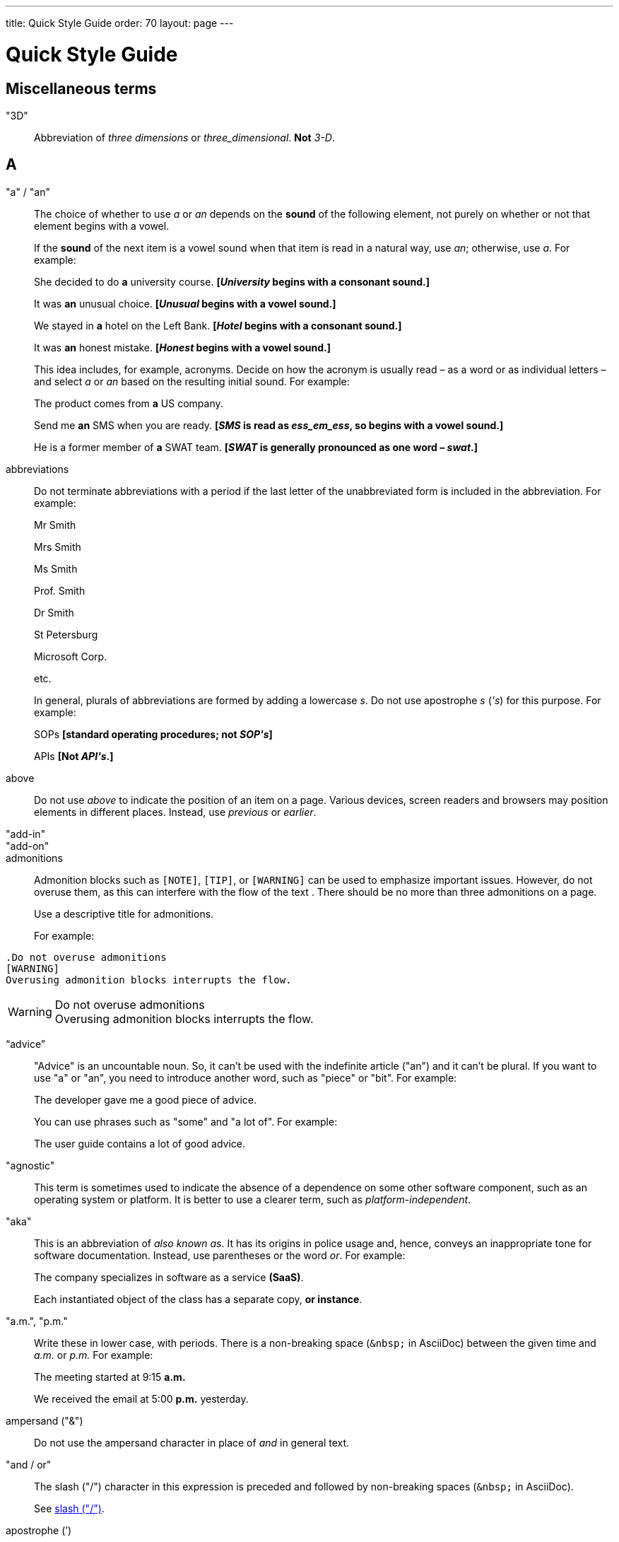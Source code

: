 ---
title: Quick Style Guide
order: 70
layout: page
---

= Quick Style Guide
:experimental:

== Miscellaneous terms

"3D"::
Abbreviation of _three dimensions_ or _three_dimensional_.
*Not* _3-D_.

== A

[[a_to_z.a_an]]
"a" / "an"::
The choice of whether to use _a_ or _an_ depends on the *sound* of the following element, not purely on whether or not that element begins with a vowel.
+
If the *sound* of the next item is a vowel sound when that item is read in a natural way, use _an_;
otherwise, use _a_.
For example:
+
[example]
====
She decided to do *a* university course.
*[_University_ begins with a consonant sound.]*

It was *an* unusual choice.
*[_Unusual_ begins with a vowel sound.]*

We stayed in *a* hotel on the Left Bank.
*[_Hotel_ begins with a consonant sound.]*

It was *an* honest mistake.
*[_Honest_ begins with a vowel sound.]*
====
+
This idea includes, for example, acronyms. Decide on how the acronym is usually read &ndash; as a word or as individual letters &ndash; and select _a_ or _an_ based on the resulting initial sound.
For example:
+
[example]
====
The product comes from *a* US company.

Send me *an* SMS when you are ready.
*[_SMS_ is read as _ess_em_ess_, so begins with a vowel sound.]*

He is a former member of *a* SWAT team.
*[_SWAT_ is generally pronounced as one word &ndash; _swat_.]*
====

abbreviations::
Do not terminate abbreviations with a period if the last letter of the unabbreviated form is included in the abbreviation.
For example:
+
[example]
====
Mr Smith

Mrs Smith

Ms Smith

Prof. Smith

Dr Smith

St Petersburg

Microsoft Corp.

etc.

// M. Duval *[Abbreviation of French word _monsieur_.]*
====
+
In general, plurals of abbreviations are formed by adding a lowercase _s_.
Do not use apostrophe _s_ (_&apos;s_) for this purpose.
For example:
+
[example]
====
SOPs *[standard operating procedures; not _SOP&apos;s_]*

APIs *[Not _API&apos;s_.]*
====

above::
Do not use _above_ to indicate the position of an item on a page.
Various devices, screen readers and browsers may position elements in different places.
Instead, use _previous_ or _earlier_.

"add-in"::

"add-on"::

admonitions::
Admonition blocks such as `[NOTE]`, `[TIP]`, or `[WARNING]` can be used to emphasize important issues.
However, do not overuse them, as this can interfere with the flow of the text .
There should be no more than three admonitions on a page.
+
Use a descriptive title for admonitions.
+
For example:

[example]
====
  .Do not overuse admonitions
  [WARNING]
  Overusing admonition blocks interrupts the flow.


.Do not overuse admonitions
[WARNING]
Overusing admonition blocks interrupts the flow.
====

“advice”::

"Advice" is an uncountable noun.
So, it can't be used with the indefinite article ("an") and it can't be plural.
If you want to use "a" or "an", you need to introduce another word, such as "piece" or "bit".
For example:
+
[example]
====
The developer gave me a good piece of advice.
====
+
You can use phrases such as "some" and "a lot of".
For example:
+
[example]
====
The user guide contains a lot of good advice.
====

"agnostic"::
This term is sometimes used to indicate the absence of a dependence on some other software component, such as an operating system or platform.
It is better to use a clearer term, such as _platform-independent_.

"aka"::
This is an abbreviation of _also known as_.
It has its origins in police usage and, hence, conveys an inappropriate tone for software documentation.
Instead, use parentheses or the word _or_.
For example:
+
[example]
====
The company specializes in software as a service *(SaaS)*.

Each instantiated object of the class has a separate copy, *or instance*.
====

"a.m.", "p.m."::
Write these in lower case, with periods.
There is a non-breaking space (`\&nbsp;` in AsciiDoc) between the given time and _a.m._ or _p.m._
For example:
+
[example]
====
The meeting started at 9&ratio;15 *a.m.*

We received the email at 5&ratio;00 *p.m.* yesterday.
====

ampersand ("&amp;")::
Do not use the ampersand character in place of _and_ in general text.

"and&nbsp;/&nbsp;or"::
The slash ("/") character in this expression is preceded and followed by non-breaking spaces (`\&nbsp;` in AsciiDoc).
+
See <<a_to_z.slash,slash ("/")>>.

apostrophe (`')::
The apostrophe has a defined function: to indicate when one or more letters have been omitted.
For that reason, it is used in contracted forms of verbs. In general, in our technical documentation, we avoid using contracted forms.
They are correct, but more appropriate to less formal writing.
Nevertheless, to show the function of the apostrophe in contractions in general, here are some examples:
+
[example]
====
I am -> I'm [the letter "a" is omitted]

She is -> She's [the letter "i" is omitted]

They are not -> They aren't [the letter "o" is omitted]
====
+
There are some special cases where the system has been adapted, by convention.
For example:
+
[example]
====
He will not -> He won't [A little illogical, but it is the accepted contraction.]

We shall not_ -> We shan't [And not, for example, "sha'n't", which might be more logical.]
====
+
In addition to forming contractions, there is another standard use of the apostrophe in English: to indicate possession.
In fact, this has its logic.
In Old English, the possessive case of a noun was formed by adding "-es" to it.
In modern English, the "e" has been dropped from that suffix.
The omission of the "e" is signalled by that apostrophe.
+
The possessive form of a single noun is formed by adding "'s".
For example:
+
[example]
====
The developer's guide

The boss's office
====
+
To form the possessive of a plural noun, using an apostrophe, the rule is:
+
write the plural
+
where the plural ends in "s" (the commonest case), place the apostrophe after that "s"
+
in the few irregular cases where the plural does not end in "s" (for example, "men", "women", "children"), add "'s", as for a single noun
+
For example:
+
[example]
====
The employees' salaries

The bosses' salaries

The women's records

The mice's tails
====
+
For when to form a possessive using an apostrophe, and when to use "of", see <<a_to_z.possessive, possessive>>.

“application”::

apposition::
Consider this sentence:
+
[example]
====
The company CEO, Nick Smith, attended the meeting.
====
+
In this sentence, "The company CEO" and "Nick Smith" identify the same entity (in this case, a person).
In other words, "Nick Smith" is another name for "the company CEO".
In the terminology, the phrase "Nick Smith" is "in apposition" with "the company CEO".
Notice that, in this situation, the phrase that is in apposition is delimited by commas.
+
Now consider this sentence:
+
[example]
====
The company CEO, Nick Smith, spoke to company employee Susan Rae.
====
+
In this case, "company employee" and "Susan Rae" do not identify the same entity.
There may be only one Susan Rae, but there are probably many other company employees.
So, "Susan Rae" is not in apposition with "company employee".
Hence, "Susan Rae" is not delimited by commas.
+
Let's look at an example that is more relevant to the context of technical documentation.
+
Here is some information about the parameters of a method.
+
[example]
====
The method takes a single parameter: `duration`.

The method's parameter, `duration`, specifies the time in milliseconds that the animation should run.
====
+
Here, as there is only one parameter, "the method's parameter" and "duration" refer to the same entity. "duration" is in apposition with "the method's parameter", and so is delimited by commas.
+
Here is some similar information but, this time, the method takes more than one parameter.
+
[example]
====
The method takes two parameters: `startTime` and `duration`.

The parameter `duration` specifies the time in milliseconds that the animation should run.
====
+
Here, "parameters" and "duration" do not refer to the same entity.
So, "duration" is not in apposition with "parameters".
For this reason, "duration" is not delimited by commas.

"approximately"::
Write this in full; do not use _approx._

articles::
Missing and misused articles (_a_, _an_, _the_) are a very common problem, especially for speakers of languages which do not have articles, such as Finnish, Russian and Japanese.
+
Although the basic concept of articles is quite simple, there are some special cases and exceptions that can complicate the issue.
You may find the following useful:
+
// Because of Finnish text
pass:[<!-- vale Vale.Spelling = NO -->]

* http://www.grammarly.com/handbook/grammar/articles/[Grammarly Handbook] about the use of articles (in English)

* https://englantia.wordpress.com/grammar/yksikko-monikko-ja-artikkelit/[Yksikkö, monikko ja artikkelit] (in Finnish)

* http://materiaalit.internetix.fi/fi/kielet/englanti11/e1_lesson2.htm[Articles] (in Finnish)

pass:[<!-- vale Vale.Spelling = YES -->]

[[a_to_z.as_if_or_like]]
"as if" or "like"?::
Consider this sentence:
+
[example]
====
It looks as if it's going to rain.
====
+
Here, the clause "it's going to rain" contains a finite (full) verb ("is going to rain").
In this situation, we should use "as if" to connect the two parts of the sentence.
It is not correct to say, "It looks like it's going to rain," although this is a very common grammatical error.
+
Here is another sentence:
+
[example]
====
It looks like rain.
====
+
Here, the single-word phrase "rain" does not contain a finite verb.
In this situation, we should use "like" to connect the two parts of the sentence.
+
Another way of thinking of this is to say that "as if" expects to be followed by a verb clause.
In contrast, the word "like" expects to be followed by a noun or a noun phrase.
+
Some other examples:
+
[example]
====
_Treat the issue as if it were a bug._ [verb clause]
====

[[a_to_z.as_or_like]]
“as” or “like”?::
Consider this sentence:
+
[example]
====
Edit the file as you would normally.
Make the amendments as described below.
As I have already mentioned, the software is open-source.
Treat the issue as a bug.
====

"as such"::
This phrase does not mean "for that reason".
Instead, it means "in its capacity as the previously mentioned thing". For example:
+
[example]
====
This software is the most capable of its peer group and, as such, is an excellent buy.

I was the chief designer on this project and, as such, I take full responsibility for design defects.
====
+
"As such" is often erroneously used in place of phrases such as "so" or "consequently".
Here are some examples of incorrect usage:
+
[example]
====
Developers appreciate the convenience of the toolkit and, as such, it is a popular choice. [Incorrect]

The team were in a hurry to complete the project and, as such, made several poor decisions. [Incorrect]
====

AsciiDoc::
See “The Longer View” for general guidelines on AsciiDoc formatting in Vaadin technical documentation.

“asynchronous”::
The adjective is _asynchronous_.
The adverb is _asynchronously_.

author::
For some articles, it may be required to show the author.
Authors can identify themselves after the section title as follows:
+
----
 [.author]
 [name]#Marko Gr&ouml;nroos# <magi@vaadin.com>
----

+
For section, this should be in the overview.
// Not sure what this means?
+
Note that for non-ASCII characters, you should use HTML character entity markup.

“awesome”::
In its literal meaning, _awesome_ is used to describe something that causes awe, a feeling of respect blended with fear or wonder.
+
[example]
====
The launch of the huge rocket on a pillar of smoke and flames was an awesome sight.

The enormously powerful waterfall is really an awesome spectacle.
====
+
In modern informal speech, _awesome_ has been hijacked from its literal meaning to be a synonym for _very good_.
Please avoid this usage in technical documentation.

== B

"backup", "back up"::
The noun and adjective are _backup_.
The verb is _to back up_.
For example:
+
[example]
====
Confirm that the *backup* completed successfully.
*[Noun]*

It is vital to have reliable *backup* procedures in place.
*[Adjective]*

You should back up all your files regularly.
*[Verb]*

The data is subsequently *backed up* to the cloud.
*[Verb]*
====

“back end”::

"base64"::

"below"::
Do not use _below_ to indicate the position of an item on the screen, as different devices and browsers may position elements differently.
+
Consider using _later_ or _in the following_.

"beta"::
Written in lowercase, unless it appears differently as part of a defined product name.

"big-endian"::
Lowercase and hyphenated.

"blind"::
Avoid using _blind_ in an idiomatic or metaphorical sense.
+
To refer to people, use, for example, _a blind person_ or _a visually impaired person_ (whichever is more accurate in the context).
+
See also <<a_to_z.color_blind,color blind>>.

“both”::
"Both" is an emphatic word that applies specifically to two stated things.
It cannot be used for more than two.
For example:
+
[example]
====
This functionality is available in both Eclipse and NetBeans.
====
+
It would be incorrect to say, for example:
+
[example]
====
 This functionality is available in both Eclipse, NetBeans, and IntelliJ IDEA.
====
+
There is no very neat way to apply such emphasis to more than two things.
It would be necessary to say something like, for example:
+
[example]
====
This functionality is available in all of Eclipse, NetBeans, and IntelliJ IDEA.
====
+
However, in most contexts, such emphasis is not required.

brackets::
See “parentheses”.

"built-in"::
//-

== C

capitalization::
We should capitalize only when there is a good reason for doing so.
Otherwise, there is a danger that capitalization can creep into lots of areas where it has no place.
+
One situation where this often happens is in the context of common abbreviations and acronyms.
Many of us tend to think that, because capital letters are used in an acronym, we should also use capital letters when the term is written out in full.
This is usually not the case, unless the term is a proper noun. (See <<a_to_z.proper_nouns, proper nouns>>.)
+
[cols="1,2"]
|===
|CLI
|command-line interface
|MFA
|multi-factor authentication
|SaaS
|software as a service
|JDK
|Java Development Kit [proprietary name]
|===

"cell phone"::
Use _mobile_ or _mobile phone_ instead.

"check"::
Do not use _check_ to refer to selecting a checkbox in the user interface.
Use _select_ instead.

"click"::
This is both a verb and a noun.
More-specific variants are _left-click_, _right_click_, and _double-click_ (all hyphenated).
For example:
+
[example]
====
Enter the required details and *click* [guibutton]#OK#.

*Right-clicking* on the dropdown presents the user with more options.
====

“client side”::
When used as a noun phrase, this should be written with no hyphen:
+
[example]
====
The validation is handled on the client side.
====
+
When used as an adjective phrase, it should be written with a hyphen to avoid ambiguity:
+
[example]
====
Client-side processing handles the validation.
====

"cloud"::

code::

"codebase"::
Not _code base_.

colon (“:”)::
The function of a colon in a sentence is to signal the beginning of an explanation or a list.
Often, we can think of it as saying, "and it is this..." or "and this is what I'm talking about...". Some examples of this are:
+
[example]
====
There can be only one reason he is late: he has missed the flight.

Annabel has three valuable characteristics: she is clever, she is conscientious, and she is honest.

The parameter can be of several types: integer, boolean, or string.

On seeing the results of my work, I felt only one emotion: pride.
====
+
A colon is also commonly used to introduce a list, particularly at the end of a sentence. For example:
+
[example]
====
Three cities are in the running to stage the next Olympics: Beijing, Chicago, and Melbourne.
====
+
A colon should not be used to join two full clauses outside the uses mentioned here.
If you are looking for the right punctuation to join two clauses that have some logical relationship, consider using a <<a_to_z.semi-colon, semi-colon>>.
Do not use a comma for this purpose.
(See <<a_to_z.comma_splice, comma splice>>.)
+
We use US English in our documentation.
US usage allows a colon to be followed by a sentence beginning with a capital letter, if that sentence is the first of two or more sentences that are governed by the same colon.
+
[example]
====
There may be several reasons to learn Esperanto: It is completely regular, so you do not need to learn a lot of exceptions.
It is not associated with any specific country, so has no political baggage.
Finally, it is just fun to learn.
====
+
However, if the colon governs only one sentence, begin the sentence with a lowercase letter:
+
[example]
====
There is a good reason to learn Esperanto: it is  fun to learn.
====

[[a_to_z.color_blind]]
"color blind"::

colloquial expressions::

"combo box"::
Not _combobox_.

comma splice::
Consider the following (incorrectly punctuated) sentence:
+
[example]
====
You should never divide by zero, this will cause a runtime error. [Incorrect]
====
+
In this example, we have two complete clauses, as each one has a subject and a finite (full) verb.
In this situation, it is an error to join the two clauses with a comma. This error is often called a "comma splice".
("Splice" means "join".)
+
We have several options to rectify this error.
The simplest option is to make each clause a sentence on its own:
+
[example]
====
You should never divide by zero.
This will cause a runtime error.
====
+
This solution is grammatically correct.
However, it does not show the logical connection between the two clauses. A better option would be to use different punctuation.
A semi-colon would serve the purpose:
+
[example]
====
You should never divide by zero; this will cause a runtime error.
====
+
Unlike a comma, a semi-colon can be used to join two complete clauses.
Moreover, it implies a logical connection between them, although the specific logic is left to the reader's interpretation. (See <<a_to_z.semi-colon, semi-colon>>.)
+
Another option would be to use an appropriate conjunction.
As its name suggests, a conjunction is a joining word.
Some common conjunctions are: _and_, _but_, _or_, _because_, _as_ and _so_.
Conjunctions usually imply some kind of logical connection between the clauses that they join.
+
In our example, we want to express a concept of causation.
_Because_ and _as_ would be suitable options:
+
[example]
====
You should never divide by zero, because this will cause a runtime error.

You should never divide by zero, as this will cause a runtime error.
====
+
Although the meaning of these two versions is the same, in fact, by convention, we use _as_ more often than _because_ to express this kind of causation.
So the second version is the best of the options that we have discussed.

"command line"::
When it is used as a noun phrase, write _command line_.
When it is used as an adjective phrase, write _command-line_.
For example:
+
[example]
====
You can invoke the tool from the command line.
*[Noun phrase]*

There are several command-line options.
*[Adjective phrase]*
====
+
However, see <<a_to_z.command_line_interface,"command line interface">>

[[a_to_z.command_line_interface]]
"command line interface"::
This is a common, easily recognized phrase, so it is unnecessary to hyphenate _command line_ in this context.
+
In the first reference in the document, write this as _command line interface ("CLI")_.
In subsequent occurrences, it is acceptable to write it as _CLI_.

commas::

conditional::

"consist of"::
This indicates that one thing is made up of one or more other things, and nothing else.
If you want to say that one thing is made up of one or more things *plus* some other things, use _include_.
For example:
+
[example]
====
The course consists of six modules.
*[In other words, there are six (and only six) modules in the course.]*

The course includes two modules on object-oriented design.
*[In this case, the two modules on object-oriented design are just a part of the course.]*
====

"config"::
Avoid this as an abbreviation for _configuration_.
Spell it out in full.

"cons"::
See <<a_to_z.pros_and_cons,"pros and cons">>.

[[a_to_z.contractions]]
contractions::
Contractions (or "contracted verb forms") are those where one or more letters are omitted. For example:
+
[example]
====
She's on her way to the meeting. [_She's_ is a contraction of _she is_.]

They'll be here on Friday. [_They'll_ is a contraction of _they will_.]
====
+
In general use, contractions are perfectly acceptable and correct. In fact, using contractions can help to make a non-native speaker's English sound much more natural.
+
However, contractions are not generally appropriate in formal contexts, such as academic works and legal documents.
We have made the decision not to use contractions in our technical documentation, perhaps sacrificing a little friendliness of tone in the interests of simplicity of language.

control-key combinations::
If your audience includes macOS users, provide the appropriate key-naming terminology.
Spell out _Control_ and _Command_, rather than abbreviating them.
For example:
+
[example]
====
Press [guibutton]#Control+S# ([guibutton]#Command+S# on Macintosh) to save.
====

"CPU"::

"cross-site request forgery"::
On the first mention, write this as _cross-site request forgery (CSRF)_.
On subsequent mentions, _CSRF_ is sufficient.

"CSV"::
Use the capitalized abbreviation _CSV_, rather than the extension _.csv_.
For example:
+
[example]
====
You can download this as a *CSV* file.
*[Not _a .csv file_.]*
====

cultural references::

currency::
Place currency symbols before the numeric amount. For example:
+
====
$25.50

€3

&yen;45.00
====
+
In general, in the absence of other information, we assume that the dollar ($) symbol indicates US dollars.
It is not necessary to specify this.
+
However, where it is required to distinguish between dollar currencies of different states, it should be written as in the following examples:
+
====
US$4.50

AUS$19.10

CA$200

HK$99.99
====
+
There is no hard-and-fast rule for forming country codes in this context.
Just make sure that it is clear which country is being referred to.

== D

dangling participles::
Participles are formed from verbs. Present participles end in _-ing_; past participles often end in _-ed_, though there are many irregular forms. Some examples:
+
[cols="1,1,1"]
|===
|*infinitive*
|*present participle*
|*past participle*
|to bring
|bringing
|brought
|to have
|having
|had
|to lead
|leading
|led
|to walk
|walking
|walked
|to write
|writing
|written
|===
+
Participles are often used as convenient concise forms. For example:
+
====
*Being* the project leader, Hannah Jones chaired the meeting. *[A more concise form of: _As she is the project leader, Hannah Jones chaired the meeting._]*

I was given a spec *written* on the back of an envelope. *[An alternative form of: _I was given a spec that was written on the back of an envelope._]*

*Having* caught a terrible cold, I phoned my colleagues to postpone the meeting. *[In other words: _As I had caught a terrible cold, I postponed the meeting._]*
====
+
Participles can work well when used in this way, but we need to be careful that our sentence is unambiguous. Consider the last example again:
+
====
Having caught a terrible cold, I phoned my colleagues to postpone the meeting.
====
+
Who had caught the cold?
Was it me or was it my colleagues?
Clearly, it was me, but how do we know this?
We know because *we assume that the next noun phrase after the participle clause indicates the person or thing that the participle refers to*.
+
Look at these similar sentences:
+
====
Being corrupt, the file was rejected. *[Since the next noun phrase after the participle phrase is _the file_, it is clear that it is the file that is corrupt.]*

Being corrupt, I rejected the file. *[In this case, basing our understanding purely on the word order, we might interpret this to mean that I am the one who is corrupt.]*
====
+
In most cases of such poorly chosen word order, we can probably guess at the intended meaning.
However, our goal is that our readers should correctly interpret our material on the first reading.
+
When the structure of the sentence leaves it unclear to whom or what the participle refers, this is called a "dangling" or "unrelated" participle.
+
Here are some other examples of poorly chosen, and hence distracting, word order, with some suggestions for improvement:
+
[cols="1,1"]
|===
|*"Dangling participle" version*
|*Improved version*
|*Being* a public holiday, the office was closed.
|As it was a public holiday, the office was closed.
|*Having* crashed three times in one week, we decided to replace the server.
|As the server had crashed three times in one week, we decided to replace it.
|===

dash (“–”)::

“data”::
Although _data_ is, strictly speaking, a plural Latin form, the generally accepted convention is to treat it as singular. For example:
+
[example]
====
We need to ensure that the data is encrypted. *[Not _the data are encrypted_]*
====

dates::
In our documentation, we use the format `<month> <day number>, <year>`. We do not use the ordinal abbreviation suffixes _-st_, _-nd_, _-rd_ or _-th_.
Nor do we write the word _the_ between the month name and the day number.
For example:
+
[example]
====
June 15, 2020

May 1, 2022
====
+
Avoid expressing dates using variations of the _mm/dd/yyyy_ or _dd/mm/yyyy_ formats.
There are different conventions for these formats around the world, so that the possibility of confusion and misunderstanding is high.
Instead, write out dates using month names, as described earlier.

days::
Write out the days of the week in full, if space allows this.
Otherwise, abbreviate the names to three characters, as follows:
+
[%header,cols="2,1,1"]
|===
|Day | 3-letter abbreviation | 2-letter abbreviation
|Sunday | Sun | Su
|Monday | Mon | Mo
|Tuesday | Tue | Tu
|Wednesday | Wed | We
|Thursday | Thu | Th
|Friday | Fri | Fr
|Saturday | Sat | Sa
|===

definite article (“the”)::

"deprecate"::
In the context of software development, if something is _deprecated_, it means that it is *recommended* not to use this thing.
It does not mean that it is not possible to use it.
The term _deprecated_ is often used in situations where that particular thing is scheduled to become unavailable at some point in the future.

"DevOps"::
An abbreviation of _development operations_.
Write it as _DevOps_.

"dialog"::
A _dialog_ or _dialog box_ is an element of the user interface.
A _dialogue_ is a conversation between two people.

"directory"::
Use _directory_, instead of _folder_, unless there is a good reason to do otherwise.
One such reason might be that the tool under discussion uses the term _folder_ in its user interface.

"distributed denial-of-service"::
On the first mention, write _distributed denial-of-service (DDOS)_.
On subsequent mentions, it is sufficient to write _DDOS_.

"document"::
Write this in full; not _doc_.

"domain name registrar"::

double quotes (“)::
See “quotation marks”

“dropdown”::
The spelling is "dropdown".

== E
"e-commerce"::

"e.g."::
Avoid using this.
Instead, write _for example_.

“either”::
Like the word _both_, the word _either_ is used in the context of two things.
For example:
+
[example]
====
The parameter can be either an integer or a boolean.
====
+
It is not correct to use _either_ where there is a choice between more than two things. For example, this is incorrect:
+
[example]
====
The parameter can be either an integer, a boolean or a string. *[Incorrect]*
====
+
In such a case, we could say, for example:
+
[example]
====
The parameter can be an integer, a boolean, or a string.
====
+
For added emphasis, we could also say:
+
[example]
====
The parameter can be any of an integer, a boolean, or a string.
====
+
For clarity, _either_ should be placed as close as possible to the point where choice occurs.
For example:
+
[example]
====
You can *either* choose to ignore the message or to fix the problem before continuing.
*[Inappropriate, because the choice is not whether to choose or not to choose.]*

You can choose *either* to ignore the message or to fix the problem before continuing.
*[Better, because it indicates that the choice is between ignoring and fixing.]*
====

"element"::
Use _element_, rather than _tag_, when referring to HTML elements.

em dash ("&mdash;")::
In US English, a pair of _em_ dashes (so called because they have the same width as the letter _M_) are used to indicate a fragment of text in parenthesis. The pair of _em_ dashes imply a more significant break in the structure of the sentence than one marked by a comma or brackets.
There should be no space either before or after an _em_ dash.
For example:
+
[example]
====
The tool does not fix the bug&mdash;if only it were that simple&mdash;but it does help you to identify its location.

You can use a dropdown or a combo&mdash;personally, I prefer the latter&mdash;but, either way, the user needs to be able to select from the available options.
====
+
A single _em_ dash can be used to add an afterthought or aside.
For example:
+
[example]
====
You can use whichever IDE you prefer&mdash;it is entirely up to you.

Make sure your code is well commented&mdash;you will thank yourself when you revisit it six months later!
====
+
Avoid using the _em_ dash too much; it can quickly become distracting and even irritating.
Very often, a comma or semi-colon is a more appropriate choice of punctuation, especially in more formal writing, such as technical documentation.
The two previous examples could also be written as:
+
[example]
====
You can use whichever IDE you prefer; it is entirely up to you.

Make sure your code is well commented; you will thank yourself when you revisit it six months later!
====

"email"::

emphasis::
Use the emphasis styles, such as
`+++[+++classname+++]#+++ClassName+++#+++` emphasis for class names and
`+++[+++methodname+++]#+++methodName()+++#+++` for methods.

.Custom emphasis styles
[%header, cols="2,4,2"]
|====
|Style Element | AsciiDoc Example Code | Result
|Class Names | `+++[classname]#Component#+++` | [classname]#Component#
|Interface Names | `+++[interfacename]#EventListener#+++` | [interfacename]#EventListener#
|Method Names | `+++[methodname]#setValue()#+++` | [methodname]#setValue()#
|GUI Buttons | `+++[guibutton]#OK#+++` | [guibutton]#OK#
|GUI Labels | `+++[guilabel]#OK#+++` | [guilabel]#OK#
|File Names | `+++[filename]#readme.txt#+++` | [filename]#readme.txt#
|Other Monospace | `+++`appName`+++` | `appName`
|Key Caps | `+++kbd:[Ctrl + C]+++` | kbd:[Ctrl + C]
|Menu Choices | `+++"Help > Updates"+++` or +
`+++menu:Help[Updates]+++`| "Help > Updates"
|====

en dash ("&ndash;")::
The _en_ dash (so called because it has the same width as the letter _N_) is commonly used to indicate a range of values.
When used in this way, it is not preceded or followed by a space.
For example:
+
[example]
====
Select a number in the range 0&ndash;255.

The parameter should be a string of 8&ndash;10 characters.

The licence enables you to use the software on 1&ndash;3 computers.

He was chief designer (2003&ndash;9), and subsequently CEO of the company (2009&ndash;12).

The office is open Monday&ndash;Friday.
====
+
We can also describe ranges by using the words _from_ and _between_.
These forms should not be mixed with the _en_ dash.
Use one form or the other, but not both.
For example:
+
[example]
====
You can use the licence on between 1 and 3 workstations.
*[Not _between 1&ndash;3 workstations_.]*

The parameter should be a string of from 8 to 10 characters.
*[Not _a string of from 8&ndash;10 characters_.]*
====

"end user"::
The noun is _end user_. The adjective phrase is _end-user_.
For example:
+
[example]
====
The choice of licence depends on the number of *end users*.

This will minimize the level of *end-user* support that you need to provide.
====

"enter"::
In the context of IT systems, _to enter_ refers to inputting a specific piece of data to the system.
For example:
+
[example]
====
Enter your user ID and press [guibutton]#OK#.
====

"etc."::
This abbreviation is always terminated by a period.
+
Do not use _etc._ in situations where it is not clear exactly what it means.
For example:
+
[example]
====
Always be sure to include the currency symbol, such as "$", "£", "€", etc.
*[Here, it is clear that _etc._ refers to all the other possible currency symbols.]*
====

exclamation mark ("!")::
Avoid using exclamation marks in technical documentation, unless it is as part of some code syntax.
Its use in normal text is distracting and detracts from the professional tone.
For example:
+
[example]
====
You have now created your component! *[Avoid this usage.]*

`#!/bin/bash` *[The exclamation mark is part of the script syntax.]*
====

== F

"for example"::
Use _for example_ in preference to _e.g._
+
If you use _for example_ in the middle of a sentence, use a semi-colon if there is a possibility of doubt as to which part of the sentence it relates to.
For example:
+
[example]
====
There are some differences between US and UK spelling, for example, the preference for _z_ or _s_ in verbs that end in _-ize_.
*[On first reading, the reader may hesitate over which part of the sentence _for example_ refers to.]*

There are some differences between US and UK spelling; for example, the preference for _z_ or _s_ in verbs that end in _-ize_.
*[The semi-colon makes it easier for the reader to interpret the sentence correctly on first reading.]*
====

[[a_to_z.former]]
“former”::
The word _former_ identifies the first of *two* options previously mentioned.
(_Former_ is often used in conjunction with _latter_, which indicates the last of *two* options previously mentioned.)
It is not correct to use _former_ in a situation where more than two options have been mentioned.
For example:
+
[example]
====

====

"filename"::

"fintech"::

"following"::
_Following_ may be used with some more specific term.
For example:
+
[example]
====
the following example

the following text

the following procedure
====
+
However, it may not always be necessary to be so specific.
We may use the expression _the following_ as a nouns phrase on its own.
For example:
+
[example]
====
*The following* is an example of how to use this functionality.

It may be instantiated using the default parameters, as in *the following*:
====

“front end”::
When _front end_ is used as a noun phrase, there is no hyphen.
A hyphen is used when the phrase is used as an adjective.
For example:
+
[example]
====
Processing takes place on the front end.

Front-end processing is kept to a minimum.
====

== G

Gbps::
Abbreviation of _gigabits per second_.
Do not use _Gb/s_.

GIF::
Do not use the extension _.gif_ to refer to a file type.

== H

"hardcode"::

“he” / “she” / “they”::

headings::
You should use title or headline case for all headings and chapter, section, or sub-section titles.
+
[example]
====
 = Style Guidelines for Vaadin Documentation
====
+
For a detailed description of capitalization rules, see for example:

* http://grammar.yourdictionary.com/capitalization/rules-for-capitalization-in-titles.html[Rules for Capitalization in Titles of Articles]: Your Dictionary

“hierarchy”::

“his” / “her” / “their”::

“hopefully”::

"hostname"::

hyphen (“-”)::
There is often confusion about whether or not to use a hyphen in compound words (such as _start-up_ and _onboarding_) and words that include a prefix (such as _presales_ and _multifactor_).
English has no hard-and-fast rules about this; it is simply a question of accepted usage.
+
In general, use the Merriam-Webster online dictionary as a guide.
If the full compound word or prefixed word exists in the dictionary, use the form that the dictionary gives.
If the full compound word or prefixed word does *not* exist in the dictionary, use a hyphen.
For example:
+
====
start-up (noun)
*[This is the form given in the dictionary.]*

setup (noun)
*[This is the form given in the dictionary.]*

log-in (noun)
*[Neither _log-in_ nor _login_ is given in the dictionary.
So use a hyphen.]*
====
+
Sometimes, we want to mention a series of items, all hyphenated on the same base word.
In such cases, we can reduce repetition by applying distributed hyphenated descriptive words to the base word.
For example:
+
[example]
====
The device used a combination of first-generation and second-generation chips.
*[OK, but repetitive.]*

The device used a combination of first- and second-generation chips.
*[Better.]*
====

== I

"i.e."::
Use _that is_.

"I/O"::

“if” clauses in the future::
Clauses that refer to conditions in the future use the present tense.
The "result" clause uses the appropriate future form or imperative form.
For example:
+
_If there are any further releases in the future, you will receive an advisory email._ [Not _If there will be..._]
+
_Send us a message via our contact page if you have any problems._ [Not _If you will have..._]
+
See also <<a_to_z.time_clauses_in_future, time clauses in the future>>

“in order to”::
Use “in order to” for clarity.
+
For example:
+
Instead of: “This the information you need to use the components correctly”, \
Use: “This is the information you need in order to use the components correctly”.

indefinite article::
See <<a_to_z.a_an,"a" / "an">>

“information”::
"Information" is an uncountable noun.
In other words, we cannot talk about one information, two informations, etc.
For the same reason, we cannot use the indefinite article ("a" or "an"), as this implies a quantity of one.
Neither can an uncountable noun be used in the plural, as this, too, implies quantities.
+
If we want to impose a notion of quantity in relation to information, there are several options:
+
- use an intermediary word, such as "piece" or "bit"
- use a quantifier, such as "a lot of", "lots of", "some", etc.

"internet"::

introduction::

introductory clauses::
Always use comma after an link:https://owl.english.purdue.edu/owl/resource/607/03/[introductory clause, phrase, or word].

[example]
====
After a while, you can look into it.

Nevertheless, fields are components.

Meanwhile, you can use a workaround.

Additionally, we need to make the call to the REST service.
====

“its” or “it’s”::
The possessive form of "it" is "its", with no apostrophe.
This is logical and consistent with the other possessive adjectives;
"I" -> "my", "you" -> "your", he" -> "his", "she" -> "her", etc.
There are no apostrophes in sight!
+
"It's" (with the apostrophe) is a contracted form, similar to "I'm", "you're", "he's", etc.
Here, the apostrophe performs its classical role of indicating that letters have been omitted.
In this way, "it's" can mean "it is" or "it has"; the context will always tell us which meaning is intended.
+
[example]
====
It's easy to make a mistake. *[_It's_ must mean _it is_, since _It has easy&hellip;_ makes no sense at all.]*

It's been a difficult day. *[_It's_ must mean _it has_, since _It is been&hellip;_ makes equally little sense.]*
====
+
See also <<a_to_z.contractions, contractions>>.

== J

"JPEG"::
Use this in preference to the filename extension _.jpg_ to refer to a file type.

== K

"Kbps"::
Abbreviation for _kilobits per second_. Don't use _kb/s_.

"key"::
Don't use this as an adjective to mean "crucial".

"key-value pair"::
Use a hyphen, rather than an en-dash.

== L

“-l-” or “-ll-”?::

Latin abbreviations::

“latter”::
See <<a_to_z.former,"former">>

"lead"::
The past simple and past participle of _lead_ is _led_. For example:
+
[example]
====
This situation led to a number of problems.

He has led the company since 2006.
====

"leverage"::
Avoid using this as a verb.
Consider using _take advantage of_ or _make effective use of_.

“like” or “as”?::
See <<a_to_z.as_or_like, "as" or "like"?>>

lists::
An inline list should be introduced by a colon.
Items in the list can be separated by commas.
However, in cases where items in the list themselves contain commas, it is better to use semi-colons as separators, in order to avoid confusion.
For example:
+
[example]
====
There are three vital ingredients in this curry: onion, potato, and spinach.

There are three vital ingredients in this curry: onion, which should be roughly chopped; potato, which should be diced; and fresh spinach leaves, which should be thoroughly washed before use.
====

"livestream"::
//-

"login"::
The noun is _login_. The verb is _to log in (to)_.

== M

"macOS"::
Use _macOS_, even at the beginning of a sentence.

"markup"::
The noun is _markup_. The verb is _to mark up_.

"matrix"::
The plural is _matrices_.

"Mbps"::
Abbreviation of _megabits per second_. Not _Mb/s_.

menu header::
If an AsciiDoc file is intended to be rendered as a section, a page, or tab, it must have a _header block_.
This is used to build the menu in the documentation website.
+
----
---
title: Title of the article
order: 4
layout: page
---
----
+
`title`:::
  The title to be displayed in the menu.
  The title should be same as the title of the article, but can be a shortened version to keep the menu more tidy.

`order`:::
  Order number in the menu.
  If articles are reorganized, the order numbers may need to be reorganized, too.
  It is good practice to make them multiples of 10 or 100, in order to leave space to add new articles without having to renumber all the others.

`layout`:::
  The layout can be either `page` or `tabbed-page`.
  In a tabbed page, the sub-articles are displayed in tabs rather than in the menu.
  The default tab content comes from the `index.asciidoc`.

`tab-title`:::
  Sets the tab title in `tabbed-page` pages.
  It should be kept short.

"metadata"::

"method"::
As our documentation deals extensively with Java objects and methods, avoid using _method_ to mean _way_ or _process_.

method names::
Use empty parentheses at the end of method names to denote that they are methods.
In general, do not list parameter types for methods, unless this is required in order to indicate a specific version of a method.
It may also be necessary to specify a parameter when it is relevant in the context.
For example:
+
[example]
====
Call `setEnabled(false)` to disable it.
====

"MIME"::
Abbreviation of _multipurpose internet mail extensions_.

"mobile"::
Use _mobile_, _mobile phone_, or _mobile device_. Do not use _cell phone_.

months::
Write out names of months in full, if space allows.
If you need to abbreviate month names, use the following abbreviations:
+
[%header,cols="1,1"]
|===
|Month | Abbreviation
|January | Jan
|February | Feb
|March | Mar
|April | Apr
|May | May
|June | Jun
|July | Jul
|August | Aug
|September | Sep
|October | Oct
|November | Nov
|December | Dec
|===
+
Do not add a period to the abbreviated names.

== N

"N/A"::
Abbreviation of _not applicable_.

name server::

namespace::

"NAT"::
Abbreviation of _network address translation_.

"NoSQL"::

[[a_to_z.nouns_as_descriptors]]
nouns as descriptors::
English is very versatile in allowing nouns to be used as if they were adjectives.
For example:
+
[example]
====
Please close the *office* door quietly.

Select your preferred *keyboard* layout.
====
+
Bear in mind that when nouns are used like adjectives in this way, they are almost always used in the singular form, not plural.
For example:
+
[example]
====
She is the manager of a *shoe* shop. *[Not _a shoes shop_.]*

This is the responsibility of the *microchip* manufacturer. *[Not _the microchips manufacturer_.]*
====
“npm”::

numbers::
In text in general, integers between 0 and 9 (inclusive) should be written in words, while other numbers should be written as numerals.
Try to avoid beginning a sentence with numerals.
For example:
+
[example]
====
The team consisted of one team leader, two senior programmers, and 10 junior programmers.
====
+
However, in certain contexts, it may be preferable to write all numbers in numerals.
Such a context might be, for example, statistical or mathematical content, or where units are specified (such as degrees, metres, or kilograms).
For example:
+
[example]
====
In a survey, 7 out of 10 developers said that they preferred Python to Perl.

You can calculate the value using `2 * &pi; * r`.

The sample was found to have expanded by 6 mm at the end of the experiment.
====
+
Similarly, use numerals for
+
--
* page numbers
* version numbers
* numbers in a technical context, such as size of memory, processor speed, file sizes, etc.
* percentages
* negative numbers
* decimal numbers
* ranges of numbers
--
+
For a decimal number greater than -1 and less than 1, put an explicit 0 before the decimal point.
For example:
+
[example]
====
0.5 *[Not _.5_]*

-0.02 *[Not _-.02_]*
====

+
Avoid using Roman numerals (for example, _I_, _IV_, _vii_, _ix_).
+
Write out a number if it is an approximation, rather than an accurate figure.
For example:
+

[example]
====
There must have been a thousand people at the meeting.
*[Not _There must have been 1,000 people&hellip;_.]*

You had to write hundreds of lines of code.
*[Not _You had to write 100s of lines of code._]*
====
+

Write out ordinal numbers (_first_, _second_, _third_, etc.) in full.
Do not use _1st_, _2nd_, _3rd_, etc.

== O

"OAuth 2.0"::

"OK"::
Not _okay_.

"on-premises"::
Not _on-prem_.

"open source"::
As this is a common phrase, it is unnecessary to use a hyphen, even when it is used as an adjective phrase.

"OS"::
Abbreviation of _operating system_.

“overlay”::

Oxford comma::
See “lists”.

== P

"parent-child"::

parentheses::

passive voice::

PDF::
Do not use the extension _.pdf_ to refer to a file type.

"per"::
Use _per_ instead of the slash character ("/") to refer to a rate.
For example:
+
[example]
====
bits per second
*[Not _bits/second_.]*

words per minute
*[Not _words/minute_.]
====

percentages::
Use the required numeral and the percent sign ("%") with no space between them.
If the percentage begins the sentence, write the percentage expression in words.
For example:
+

====
In *99%* of cases, the methodology works.

*Ten percent* of hacking attempts succeeded.
====

"persist"::
Avoid using _persist_ with an object.
For example:
+
[example]
====
The user ID *persists* between sessions.
*[The meaning is that the user ID is retained.]*

We want to *persist* the user ID between sessions.
*[]*
====

phrasal verbs::

[[a_to_z.possessive]]
possessive::
English has two main ways of forming a possessive: the apostrophe and the preposition "of".

In general, use the apostrophe for people and animals. For example:

_The team leader's keyboard_

_A manager's salary_

_The employees' well-being_

_The horse's mouth_

Use the preposition "of" for things and ideas. For example:

_the name of the method_

_the beginning of the process_

_the keyboard of the computer_

_the door of the office_

A third possibility is to use one noun as a descriptor of another:

_the method name_

_the computer keyboard_

_the office door_

See also <<a_to_z.nouns_as_descriptors, nouns as descriptors>>.

"plugin"::

plurals::
Do not use _s_ in parentheses to indicate that there may be one or more of something.
For example::
+
[example]
====
Inspect the error message(s) for more detailed information. *[Avoid this form of optional plural.]*
====
+
This usage can be confusing for the reader.
Instead, choose an alternative wording, even if it is slightly longer.
For example:
+
[example]
====
Inspect any error messages for more detailed information.
====

"PNG"::
Do not use the file extension _.png_ to refer to a file type.

“practice”::

"precondition"::

"press"::
Use the verb _press_ to refer to pressing a key or key combination.
Do not use _hit_ in this context.

procedures::
In technical documentation, we very often want to describe the procedures that are necessary in order to perform some task.
Such procedures usually consist of a series of steps.
+
In most cases, we start with a top-level sentence.
For example:
+

[example]
====
Create a new project as follows:

To create a new project, follow these steps:
====
+
Do not start with an incomplete sentence at the top-level which is then completed by the text of each step.
This structure obliges the reader to keep the top-level text in mind in order to interpret the subsequent text correctly.
For example:
+
[example]
====
To create a new project, you must:
*[Avoid beginning with an incomplete sentence which is completed by the text of subsequent steps.]*

Log in&hellip;

Make sure you have installed the plugin&hellip;

Create a new app&hellip;
====
+
Use parallel structures in the steps that make up the procedure.
In other words, structure each step in a similar way to the others.

product names::
Product names, such as List Box, should be capitalized as is usual for proper nouns, not as if they were class names.
Use the class name if you are referring specifically to a class.
For example:
+
[example]
====
[classname]#ListBox# extends [classname]#ListBoxBase#.
====
+
However, do not use class names in component documentation, which should be language-independent; that is, neither Java- nor JavaScript-specific.

[[a_to_z.proper_nouns]]
proper nouns::

punctuation::
See the specific entries for each punctuation mark; for example, “commas”, “quotation marks”, etc.

== Q

quotation marks::
In general, when you want to put text in quotation marks, use double quotation marks ("&nbsp;").
Avoid using single quotation marks ('&nbsp;'), unless, of course, it is required by some code syntax.

== R

"real time"::
The noun phrase is _real time_.
The adjective phrase is _real-time_.
For example:
+
[example]
====
The data is retrieved in real time.

Real-time processing takes place at the frontend.
====

"regular expression"::
Do not use _regex_.

[[a_to_z.relative_clauses]]
relative clauses::
Relative clauses allow us to give more information about a person or thing that we mention in a sentence.
For example:
+
[example]
====
*Instead of saying:* _I asked Linda Johnson. She works in the same office as me_,

*it is neater to say:* _I asked Linda Johnson, who works in the same office as me_.
====
+
They are called "relative clauses" because they relate to some entity in the main clause of our sentence.
The word that links the relative clause to the main clause is often a "W" word, such as _which_, _who_, _where_, _when_, or _whose_.
The word _that_ is also often used as the linking word.
For example:
+
[example]
====
The software is written in Java, which is our preferred language.

Jean Reboulet, who led the design team, attended the meeting.

The conference was held in San Francisco, where the company has its headquarters.

We recommend performing full backups at the weekend, when the system is less busy.

We contacted Sandra Stein, whose team maintains the library.

This is the team that maintains the library.
====
+
We need to be aware that there are two kinds of relative clause: *defining* and *non-defining*.
+
Why is this important?
It matters because it has an impact on the punctuation we need to use, and also on the sentence structure.
+
A *defining relative clause*, as the name suggests, defines an entity in the main clause.
It gives us essential information in order to identify the person or thing that was mentioned.
In other words, without the information in this clause, our sentence would not have the same meaning and might not even make sense at all.
For example:
+
[example]
====
This is the bug *which our testing team reported*.
*[The relative clause is essential in order to understand which bug is being talked about.]*

The place *where you parked your car* is private property.
*[The relative clause identifies the place that was mentioned.]*

====

“repository”::
Do not use _repo_.

“respectively”::
//-

"REST"::
Use this acronym in preference to _representational state transfer_.

"runtime"::
//-

== S

[[a_to_z.s_or_z]]
“s” or “z”::

screenshots::
Every page should have at least one screenshot.
There should at least be a screenshot in an introduction or overview section.

section::
The basic structure of a new section file is as follows:
+

[example]
====
----
---
title: Title of the section
order: 4
layout: page
---

[[thechapter.thefeature]]
= Fine Feature

[.author]
[name]#Marko Gr&ouml;nroos# <magi@vaadin.com>

The Fine Feature is a feature of a feature...

[[thechapter.thefeature.basic-use]]
== Basic Use
----

&vellip;
====

[[a_to_z.semi-colon]]
semi-colon (“;”)::

“separator”::

“server side”::

"setup"::
The noun and adjective are _setup_.
The verb is _to set up_.

"SHA-1"::

"sign-in"::
The noun and adjective are "sign-in".
The verb is _to sign in (to)_ (not _to sign into_).

single quotes (&lsquo;&nbsp;&rsquo;)::
See “quotation marks”.

slang::
We need to avoid slang for two good reasons.
One reason is that it detracts from the professional style that we are trying to convey with our documentation.
The other reason is that non-native speakers may not be familiar with slang terms.
That would impact the accessibility of our documentation.

[[a_to_z.slash]]
slash (“/”)::
The slash character is often used to indicate one or more possibilities from a group.
The slash character should be preceded and followed by a non-breaking space.
For example:
+
[example]
====
The library contains routines to facilitate input&nbsp;/&nbsp;output.
====
+
Try to avoid excessive use of the slash character, particularly when the words _and_ or _or_ would suffice.
For example:
+
[example]
====
I was responsible for bug-fixing *and* maintenance work. *[Not _bug-fixing&nbsp;/&nbsp;maintenance work_.]*

Please get back to me if you have any questions *or* queries. *[Not _if you have any questions&nbsp;/&nbsp;queries_.]*
====
+
Avoid using slashes in abbreviations.
For example:
+
[example]
====
in charge *[Not _i/c_.]*

AC-DC *[Not _AC/DC_, unless in the context of Australian rock groups.]*
====
+
Do not use the slash character to write fractions, such as _1/2_ or _3/4_, as these may be liable to misinterpretation.
+
Instead, use the _&frac12;_ (`\&frac12;` or `\&half;` in AsciiDoc), _&frac14;_ (`\&frac14;`), or _&frac34;_ (`\&frac34;`) characters, if appropriate.
If the required character is not available, use a decimal or spell it out.
For example:
+
[example]
====
The inverse of 8 is *one-eighth*.

The inverse of 8 is *0.125*.
====

"smartphone"::
Do not use this term.
Instead, use _mobile_ or _mobile phone_.

“software as a service”::
At the first mention, write _software as a service (SaaS)_.
On subsequent mentions, write _SaaS_.

"space key"::

split infinitive::
The infinitive of a verb is the form that includes the particle "to".
Examples of infinitives are _to have_, _to hold_, and _to program_.
+
Traditionally, it was considered bad style to "split" the infinitive by placing an adverb between the particle and the verb. For example:
+
[example]
====
It is necessary to *fully* understand the process before starting. *[Instead of, for example, _to understand the process fully_.]*
+
We had to *completely* rebuild the library. *[Instead of, for example, _to rebuild the library completely_.]*
====
+
Although split infinitives are generally considered to be acceptable these days, it is worth considering whether you could easily write your sentence so as to avoid it.
+
However, there may be some cases where strictly imposing the ideal of avoiding split infinitives could result in an awkward sentence or even introduce ambiguity.
Clearly, we need to prioritise simplicity, clarity, and accuracy at all times, even if it means we have to compromise on elegance.

"ssh", "SSH"::
_ssh_ is the terminal utility.
_SSH_ is the associated communications protocol.

"startup"::
The noun and adjective are _startup_.
The verb is _to start up_.

"status bar"::

"style sheet"::

"subclass"::

"subnet"::

"sync"::
The verb forms are _sync_, _syncing_, _synced_.

== T

"tar"::
Do not use the extension _.tar_ to refer to a file type.
For example:
+
[example]
====
a tar file
====

“that”::
If the word “that” is optional, include it for clarity.
The goal, as always, is to help the reader to interpret each phrase and sentence correctly at the first reading.
For example:
+
[example]
====
*Instead of:* _&hellip; to guarantee your software works correctly_,

*use:* _&hellip;to guarantee *that* your software works correctly_.
====

[[a_to_z.that_or_which]]
“that” or “which”?::
In defining relative clauses (see <<a_to_z.relative_clauses,relative clauses>>) we can use either _that_ or _which_.
For example:
+
[example]
====
The company *that* developed the software provides excellent support.

*or*

The company *which* developed the software provides excellent support.
====
+
However, in non-defining relative clauses (see <<a_to_z.relative_clauses,relative clauses>>), we cannot use _that_.
For example:
+
[example]
====
I emailed technical support at BrilSoft, which developed the software.
*[Not _at BrilSoft, that developed the software_.]*
====

“their” or “they’re”?::
Because the pronunciation of _their_ and _they're_ is identical, it is easy to write the wrong form in a moment of absent-mindedness.
As we have made the decision not to use contracted forms in our technical documentation, this error is less likely to arise.
In general, the form _they're_ should not be used.

time::
Use the _ratio_ character ("&ratio;", `\&ratio;`) as the delimiter in times, rather than a standard colon.
The difference is that the _ratio_ character is vertically centered on the line, whereas the colon character is anchored to the baseline.
For example:
+
[example]
====
The seminar begins at *11&ratio;00* UTC.
*[Not _11:00 UTC_.]*
====

“time frame”::

time clauses in the future::
We often use time clauses to refer to some time in the future.
Such clauses may begin with _when_, _while_, _until_, _as soon as_, _before_, and _after_.
In English, we generally use a present or present perfect tense in this type of clause, in spite of the fact that it refers to a future time.
The remainder of the sentence may use any appropriate future form, or an imperative (instruction) form.
For example:
+
[example]
====
As soon as you *get* to the office, call me. *[Not _As soon as you will get&hellip;_]*

While I *am* in Scotland, I'll visit Edinburgh Castle. *[Not _While I will be in Scotland&hellip;_]*

When you *have finished* that work, you can start the next task. *[Not _When you will finish&hellip;_ or _When you will have finished&hellip;_]*
====

"time zone"::
If a time zone has an unambiguous name, on the first use, write it out in full, capitalized.
Use _Coordinated Universal Time (UTC)_ rather than _Greenwich Mean Time (GMT)_.
For example:
+
[example]
====
The first backup was set to run at 09&ratio;00 *Coordinated Universal Time (UTC)*.

The second backup was set to run at 23&ratio;00 *UTC*.
====
+
If the time zone does not have a name, or to guard against misunderstanding, use the form _UTC-n_ or _UTC+n_.
For example:
+
[example]
====
The videoconference is scheduled for 14&ratio;30 *UTC-7*.

The system went down at 21&ratio;43 *UTC+9*.
====

"timeout"::
The noun and adjective are _timeout_.
The verb is _to time out_.

"timestamp"::
The noun, adjective and verb are _timestamp_.

"touchscreen"::

"trojan"::
//-

== U

“unique”::
Something is either unique or it is not.
There can be no degrees of uniqueness.
Hence, avoid using such expressions as _very unique_ or _rather unique_.

units::
There is a space between the numeric quantity and the units.
Abbreviated forms of units are written in the singular.
For example:
+
[example]
====
The maximum permissible weight is 28 *lb*. *[Not _28 lbs_.]*
====
+
The following are the standard abbreviations for common units:
+
[cols="1,1"]
|===
|*unit*
|*abbreviation*
|degree
|&deg; (no space)
|feet
|ft
|gigabyte
|GB
|gram
|g
|hour
|h
|inch
|in
|kilobyte
|kB
|kilowatt
|kW
|litre
|l
|megabit
|Mbit
|megabyte
|MB
|megawatt
|MW
|metre
|m
|millimetre
|mm
|minute
|min
|ounce
|oz
|pound (weight)
|lb
|second
|s
|terabyte
|TB
|===
+
It is very common to use a compound expression with a numeric value and units as a descriptive phrase.
In such cases, use a hyphen to join the compound expression.
Notice that the singular form of the unit is always used.
For example:
+
[example]
====
A *22-page* book. *[Not _A 22-pages book._]*

A *twenty-mile* journey. *[Not _A twenty-miles journey._]*

A *25,000-ton* ship. *[Not _A 25,000-tons ship._]*
====

"unzip"::
Do not use _unzip_.
Instead, use _extract_.

"URL"::
The plural is _URLs_.

"US"::
Do not use _U.S._

"username"::

"UTF"::
_UTF-8_, _UTF-16_, _UTF-32_.

"utilize"::
Avoid _utilize_.
Instead, use _use_.

== V

"v."::
Abbreviation for _version_.
For example:
+
[example]
====
Atom v. 1.57.0
====

Vaadin versions::
Do not use _Vaadin 14_ or other Vaadin version numbers in text.
Instead, use the [role="since:com.vaadin:vaadin@V19"] tag to indicate version numbers.

"via"::
Avoid using _via_.

"vice versa"::
Avoid using _vice versa_, as it is often unclear what exactly is meant.
Use more-specific language.

"vs"::
Write out _versus_ in full.
Avoid using _versus_ in the sense of _compared with_ or _as opposed to_.

== W

"was" or "were"?::

"web"::

“which” or “that”?::
See <<a_to_z.that_or_which,"that" or "which"?>>

“who’s” or “whose”?::
//-

"Wi-Fi"::

"wildcard"::
//-

== X

== Y

"YAML"::
Do not use the extension _.yaml_ to refer to a file type.

== Z

“z” or “s”?::
See “‘s’ or ‘z’”.

"zip"::
Do not use the extension _.zip_ to refer to a file type.
